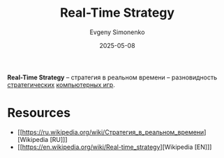 :PROPERTIES:
:ID:       5bce082a-a61e-417b-a513-6a96ce77ab36
:END:
#+TITLE: Real-Time Strategy
#+AUTHOR: Evgeny Simonenko
#+LANGUAGE: Russian
#+LICENSE: CC BY-SA 4.0
#+DATE: 2025-05-08
#+FILETAGS: :video-game:

*Real-Time Strategy* -- стратегия в реальном времени -- разновидность [[id:24c1f25d-4a65-4491-98d1-47b6f6e69983][стратегических]] [[id:ca10e35a-d2c9-4ae9-bdcf-f130029f88c3][компьютерных игр]].

* Resources

- [[https://ru.wikipedia.org/wiki/Стратегия_в_реальном_времени][Wikipedia [RU]​]]
- [[https://en.wikipedia.org/wiki/Real-time_strategy][Wikipedia [EN]​]]
